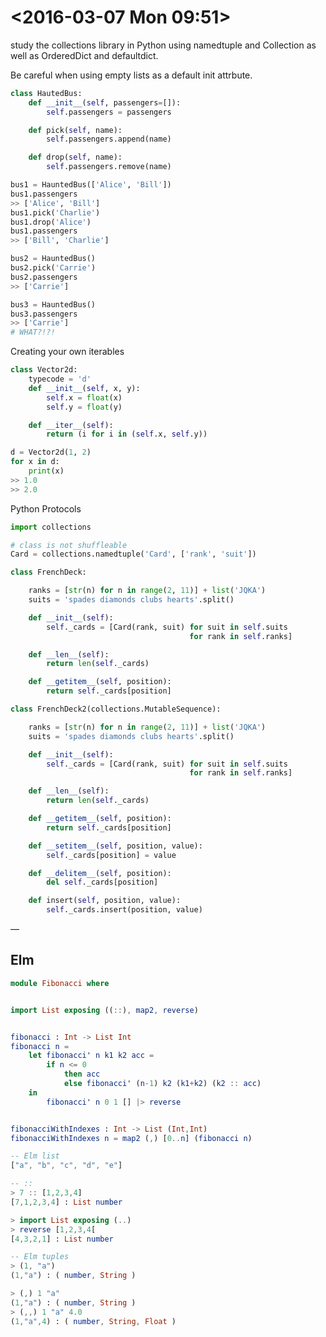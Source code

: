 * <2016-03-07 Mon 09:51>
study the collections library in Python using namedtuple and Collection as well as OrderedDict and defaultdict.

Be careful when using empty lists as a default init attrbute.

#+BEGIN_SRC python
class HautedBus:
    def __init__(self, passengers=[]):
        self.passengers = passengers

    def pick(self, name):
        self.passengers.append(name)

    def drop(self, name):
        self.passengers.remove(name)

bus1 = HauntedBus(['Alice', 'Bill'])
bus1.passengers
>> ['Alice', 'Bill']
bus1.pick('Charlie')
bus1.drop('Alice')
bus1.passengers
>> ['Bill', 'Charlie']

bus2 = HauntedBus()
bus2.pick('Carrie')
bus2.passengers
>> ['Carrie']

bus3 = HauntedBus()
bus3.passengers
>> ['Carrie']
# WHAT?!?!
#+END_SRC

Creating your own iterables
#+BEGIN_SRC python
class Vector2d:
    typecode = 'd'
    def __init__(self, x, y):
        self.x = float(x)
        self.y = float(y)

    def __iter__(self):
        return (i for i in (self.x, self.y))

d = Vector2d(1, 2)
for x in d:
    print(x)
>> 1.0
>> 2.0
#+END_SRC

Python Protocols
#+BEGIN_SRC python
import collections

# class is not shuffleable
Card = collections.namedtuple('Card', ['rank', 'suit'])

class FrenchDeck:

    ranks = [str(n) for n in range(2, 11)] + list('JQKA')
    suits = 'spades diamonds clubs hearts'.split()

    def __init__(self):
        self._cards = [Card(rank, suit) for suit in self.suits
                                        for rank in self.ranks]

    def __len__(self):
        return len(self._cards)

    def __getitem__(self, position):
        return self._cards[position]

class FrenchDeck2(collections.MutableSequence):

    ranks = [str(n) for n in range(2, 11)] + list('JQKA')
    suits = 'spades diamonds clubs hearts'.split()

    def __init__(self):
        self._cards = [Card(rank, suit) for suit in self.suits
                                        for rank in self.ranks]

    def __len__(self):
        return len(self._cards)

    def __getitem__(self, position):
        return self._cards[position]

    def __setitem__(self, position, value):
        self._cards[position] = value

    def __delitem__(self, position):
        del self._cards[position]

    def insert(self, position, value):
        self._cards.insert(position, value)
#+END_SRC


---

** Elm

#+BEGIN_SRC elm
module Fibonacci where


import List exposing ((::), map2, reverse)


fibonacci : Int -> List Int
fibonacci n =
    let fibonacci' n k1 k2 acc =
        if n <= 0
            then acc
            else fibonacci' (n-1) k2 (k1+k2) (k2 :: acc)
    in
        fibonacci' n 0 1 [] |> reverse


fibonacciWithIndexes : Int -> List (Int,Int)
fibonacciWithIndexes n = map2 (,) [0..n] (fibonacci n)

-- Elm list
["a", "b", "c", "d", "e"]

-- ::
> 7 :: [1,2,3,4]
[7,1,2,3,4] : List number

> import List exposing (..)
> reverse [1,2,3,4[
[4,3,2,1] : List number

-- Elm tuples
> (1, "a")
(1,"a") : ( number, String )

> (,) 1 "a"
(1,"a") : ( number, String )
> (,,) 1 "a" 4.0
(1,"a",4) : ( number, String, Float )

#+END_SRC
